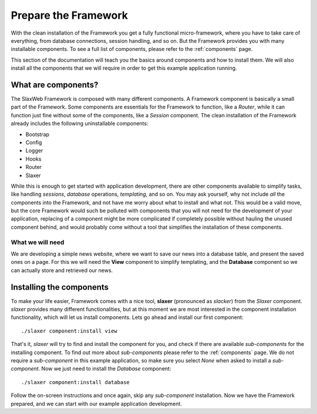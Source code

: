 .. SlaxWeb Framework routes file, created by
   Tomaz Lovrec <tomaz.lovrec@gmail.com>

.. highlight:: bash

Prepare the Framework
=====================

With the clean installation of the Framework you get a fully functional micro-framework,
where you have to take care of everything, from database connections, session handling,
and so on. But the Framework provides you with many installable components. To see
a full list of components, please refer to the :ref:`components` page.

This section of the documentation will teach you the basics around components and
how to install them. We will also install all the components that we will require
in order to get this example application running.

What are components?
--------------------

The SlaxWeb Framework is composed with many different components. A Framework component
is basically a small part of the Framework. Some components are essentials for the
Framework to function, like a *Router*, while it can function just fine without some
of the components, like a *Session* component. The clean installation of the Framework
already includes the following uninstallable components:

* Bootstrap
* Config
* Logger
* Hooks
* Router
* Slaxer

While this is enough to get started with application development, there are other
components available to simplify tasks, like handling *sessions*, *database* operations,
*templating*, and so on. You may ask yourself, why not include *all* the components
into the Framework, and not have me worry about what to install and what not. This
would be a valid move, but the core Framework would such be polluted with components
that you will not need for the development of your application, replacing of a component
might be more complicated if completely possible without hauling the unused component
behind, and would probably come without a tool that simplifies the installation
of these components.

What we will need
`````````````````

We are developing a simple news website, where we want to save our news into a database
table, and present the saved ones on a page. For this we will need the **View**
component to simplify templating, and the **Database** component so we can actually
store and retrieved our news.

Installing the components
-------------------------

To make your life easier, Framework comes with a nice tool, **slaxer** (pronounced
as *slacker*) from the *Slaxer* component. *slaxer* provides many different functionalities,
but at this moment we are most interested in the component installation functionality,
which will let us install components. Lets go ahead and install our first component::

    ./slaxer component:install view

That's it, *slaxer* will try to find and install the component for you, and check
if there are available *sub-components* for the installing component. To find out
more about *sub-components* please refer to the :ref:`components` page. We do not
require a *sub-component* in this example application, so make sure you select *None*
when asked to install a *sub-component*. Now we just need to install the *Database*
component::

    ./slaxer component:install database

Follow the on-screen instructions and once again, skip any *sub-component* installation.
Now we have the Framework prepared, and we can start with our example application
development.
